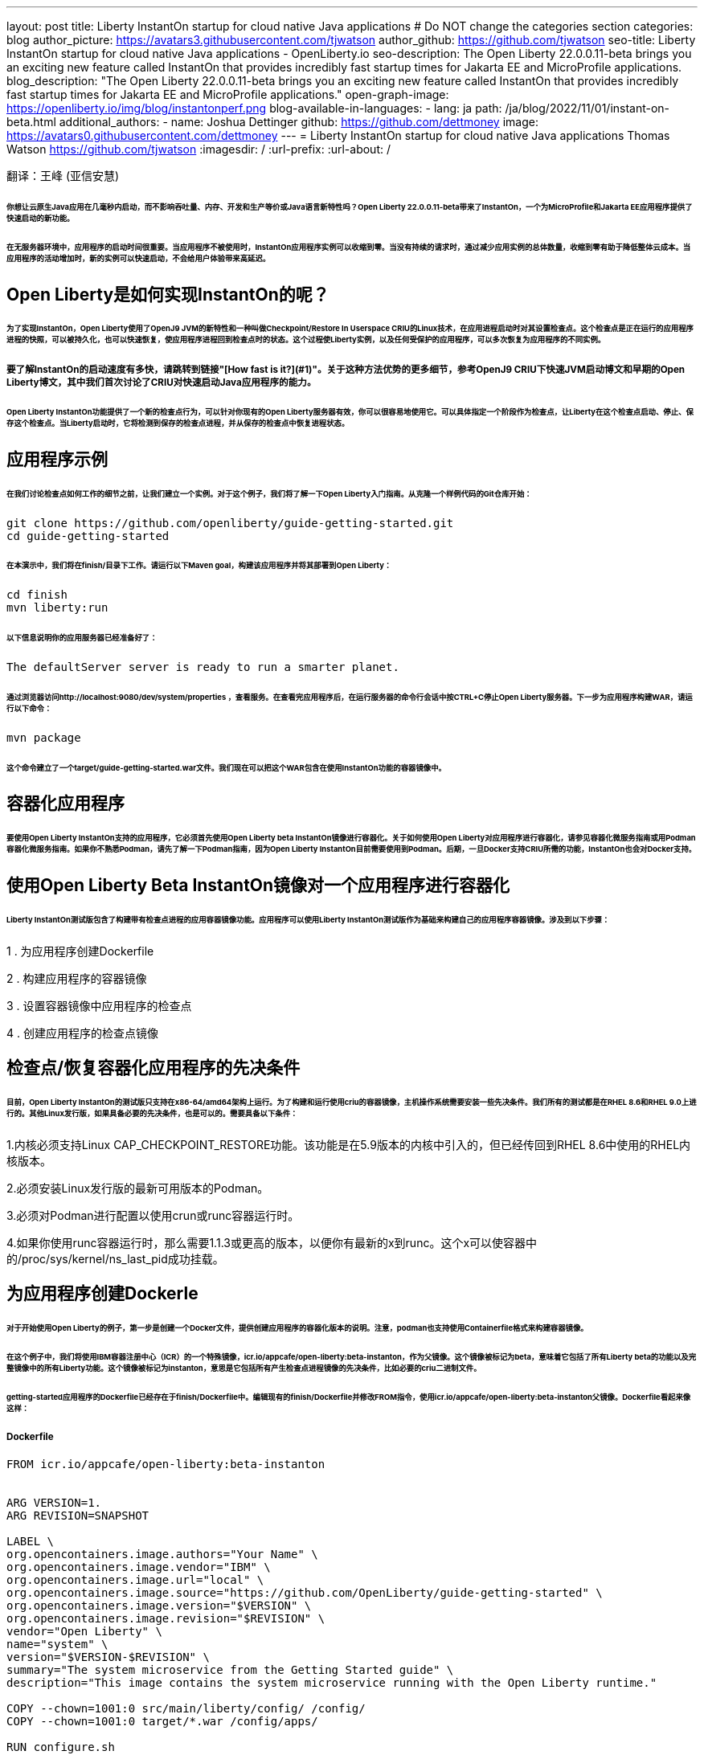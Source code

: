 ---
layout: post
title: Liberty InstantOn startup for cloud native Java applications
# Do NOT change the categories section
categories: blog
author_picture: https://avatars3.githubusercontent.com/tjwatson
author_github: https://github.com/tjwatson
seo-title: Liberty InstantOn startup for cloud native Java applications - OpenLiberty.io
seo-description: The Open Liberty 22.0.0.11-beta brings you an exciting new feature called InstantOn that provides incredibly fast startup times for Jakarta EE and MicroProfile applications.
blog_description: "The Open Liberty 22.0.0.11-beta brings you an exciting new feature called InstantOn that provides incredibly fast startup times for Jakarta EE and MicroProfile applications."
open-graph-image: https://openliberty.io/img/blog/instantonperf.png
blog-available-in-languages:
- lang: ja
  path: /ja/blog/2022/11/01/instant-on-beta.html
additional_authors: 
- name: Joshua Dettinger
  github: https://github.com/dettmoney
  image: https://avatars0.githubusercontent.com/dettmoney
---
= Liberty InstantOn startup for cloud native Java applications
Thomas Watson <https://github.com/tjwatson>
:imagesdir: /
:url-prefix:
:url-about: /

翻译：王峰 (亚信安慧)

###### 你想让云原生Java应用在几毫秒内启动，而不影响吞吐量、内存、开发和生产等价或Java语言新特性吗？Open Liberty 22.0.0.11-beta带来了InstantOn，一个为MicroProfile和Jakarta EE应用程序提供了快速启动的新功能。

###### 在无服务器环境中，应用程序的启动时间很重要。当应用程序不被使用时，InstantOn应用程序实例可以收缩到零。当没有持续的请求时，通过减少应用实例的总体数量，收缩到零有助于降低整体云成本。当应用程序的活动增加时，新的实例可以快速启动，不会给用户体验带来高延迟。

## Open Liberty是如何实现InstantOn的呢？

###### 为了实现InstantOn，Open Liberty使用了OpenJ9 JVM的新特性和一种叫做Checkpoint/Restore In Userspace CRIU的Linux技术，在应用进程启动时对其设置检查点。这个检查点是正在运行的应用程序进程的快照，可以被持久化，也可以快速恢复，使应用程序进程回到检查点时的状态。这个过程使Liberty实例，以及任何受保护的应用程序，可以多次恢复为应用程序的不同实例。

##### 要了解InstantOn的启动速度有多快，请跳转到链接"[How fast is it?](#1)"。关于这种方法优势的更多细节，参考OpenJ9 CRIU下快速JVM启动博文和早期的Open Liberty博文，其中我们首次讨论了CRIU对快速启动Java应用程序的能力。


###### Open Liberty InstantOn功能提供了一个新的检查点行为，可以针对你现有的Open Liberty服务器有效，你可以很容易地使用它。可以具体指定一个阶段作为检查点，让Liberty在这个检查点启动、停止、保存这个检查点。当Liberty启动时，它将检测到保存的检查点进程，并从保存的检查点中恢复进程状态。

## 应用程序示例

###### 在我们讨论检查点如何工作的细节之前，让我们建立一个实例。对于这个例子，我们将了解一下Open Liberty入门指南。从克隆一个样例代码的Git仓库开始：

```
git clone https://github.com/openliberty/guide-getting-started.git
cd guide-getting-started
```

###### 在本演示中，我们将在finish/目录下工作。请运行以下Maven goal，构建该应用程序并将其部署到Open Liberty：

```
cd finish
mvn liberty:run
```

###### 以下信息说明你的应用服务器已经准备好了：

```
The defaultServer server is ready to run a smarter planet.
```

###### 通过浏览器访问http://localhost:9080/dev/system/properties ，查看服务。在查看完应用程序后，在运行服务器的命令行会话中按CTRL+C停止Open Liberty服务器。下一步为应用程序构建WAR，请运行以下命令：

```
mvn package
```

###### 这个命令建立了一个target/guide-getting-started.war文件。我们现在可以把这个WAR包含在使用InstantOn功能的容器镜像中。

## 容器化应用程序

###### 要使用Open Liberty InstantOn支持的应用程序，它必须首先使用Open Liberty beta InstantOn镜像进行容器化。关于如何使用Open Liberty对应用程序进行容器化，请参见容器化微服务指南或用Podman容器化微服务指南。如果你不熟悉Podman，请先了解一下Podman指南，因为Open Liberty InstantOn目前需要使用到Podman。后期，一旦Docker支持CRIU所需的功能，InstantOn也会对Docker支持。

## 使用Open Liberty Beta InstantOn镜像对一个应用程序进行容器化

###### Liberty InstantOn测试版包含了构建带有检查点进程的应用容器镜像功能。应用程序可以使用Liberty InstantOn测试版作为基础来构建自己的应用程序容器镜像。涉及到以下步骤：



1 . 为应用程序创建Dockerfile

2 . 构建应用程序的容器镜像

3 . 设置容器镜像中应用程序的检查点

4 . 创建应用程序的检查点镜像

## 检查点/恢复容器化应用程序的先决条件

###### 目前，Open Liberty InstantOn的测试版只支持在x86-64/amd64架构上运行。为了构建和运行使用criu的容器镜像，主机操作系统需要安装一些先决条件。我们所有的测试都是在RHEL 8.6和RHEL 9.0上进行的。其他Linux发行版，如果具备必要的先决条件，也是可以的。需要具备以下条件：

1.内核必须支持Linux CAP_CHECKPOINT_RESTORE功能。该功能是在5.9版本的内核中引入的，但已经传回到RHEL 8.6中使用的RHEL内核版本。

2.必须安装Linux发行版的最新可用版本的Podman。

3.必须对Podman进行配置以使用crun或runc容器运行时。

4.如果你使用runc容器运行时，那么需要1.1.3或更高的版本，以便你有最新的x到runc。这个x可以使容器中的/proc/sys/kernel/ns_last_pid成功挂载。

## 为应用程序创建Dockerle

###### 对于开始使用Open Liberty的例子，第一步是创建一个Docker文件，提供创建应用程序的容器化版本的说明。注意，podman也支持使用Containerfile格式来构建容器镜像。

###### 在这个例子中，我们将使用IBM容器注册中心（ICR）的一个特殊镜像，icr.io/appcafe/open-liberty:beta-instanton，作为父镜像。这个镜像被标记为beta，意味着它包括了所有Liberty beta的功能以及完整镜像中的所有Liberty功能。这个镜像被标记为instanton，意思是它包括所有产生检查点进程镜像的先决条件，比如必要的criu二进制文件。

###### getting-started应用程序的Dockerfile已经存在于finish/Dockerfile中。编辑现有的finish/Dockerfile并修改FROM指令，使用icr.io/appcafe/open-liberty:beta-instanton父镜像。Dockerfile看起来像这样：

##### Dockerfile

```
FROM icr.io/appcafe/open-liberty:beta-instanton


ARG VERSION=1.
ARG REVISION=SNAPSHOT

LABEL \
org.opencontainers.image.authors="Your Name" \
org.opencontainers.image.vendor="IBM" \
org.opencontainers.image.url="local" \
org.opencontainers.image.source="https://github.com/OpenLiberty/guide-getting-started" \
org.opencontainers.image.version="$VERSION" \
org.opencontainers.image.revision="$REVISION" \
vendor="Open Liberty" \
name="system" \
version="$VERSION-$REVISION" \
summary="The system microservice from the Getting Started guide" \
description="This image contains the system microservice running with the Open Liberty runtime."

COPY --chown=1001:0 src/main/liberty/config/ /config/
COPY --chown=1001:0 target/*.war /config/apps/

RUN configure.sh
```

## 构建应用容器镜像

###### 为了使 criu 能够对进程进行检查点和恢复，criu 二进制文件必须被授予额外的 Linux 能力。特别是对于Open Liberty，它需要被授予cap_checkpoint_restore、cap_net_admin和cap_sys_ptrace。Open Liberty InstantOn 测试版镜像包括 criu 二进制文件，以及criu 二进制文件所需要的功能。为了使criu二进制文件在运行时被赋予访问权限，运行criu的容器在启动时也必须被授予必要的权限。你可以通过以下两种方式之一授予容器这些权限：

###### . 使用-privileged选项使用特权容器

###### . 使用--cap-add选项分配特定的权限

###### 当你使用Docker时，守护程序通常有根权限。这个权限允许它在启动容器时授予任何要求的能力。在Podman中，没有守护程序，所以启动容器的用户必须有必要的Linux权限。当你以root身份运行或使用sudo来运行podman命令时，就有这个权限。在这个例子中，我们以根用户的身份运行podman命令。

###### 有了这样的认识，我们现在可以通过使用podman build命令来构建容器镜像。在finish/目录下，运行以下命令来构建应用程序的容器镜像：

###### 构建应用程序容器镜像

```
podman build -t getting-started.
```

###### 这个命令创建了得到启动的容器镜像。然而，这个容器镜像并不包含任何可用于InstantOn启动的检查点镜像文件。你可以用下面的命令来运行这个应用容器镜像。

###### 运行应用程序容器

```
podman run --name getting-started --rm -p 9080:9080 getting-started
```

###### 注意Liberty显示了应用启动所需的时间，并在http://localhost:9080/dev/system/properties 上可以查看到容器中运行的服务。在检查完应用程序后，在运行podman run的命令行会话中按CTRL+C停止运行中的容器。

## 对容器中的应用程序进行检查点

###### 在启动过程中，Open Liberty有三个阶段可以产生检查点：

###### .功能 : 这是最早可以发生检查点的阶段。检查点发生在所有配置的Open Liberty功能启动之后，但在对已安装的应用程序进行任何处理之前。

###### .部署：检查点发生在对配置的应用程序元数据处理之后。如果应用程序有任何组件作为应用程序启动的一部分被运行，检查点将在执行应用程序任何代码之前进行。

###### .应用 - 这是检查点可以发生的最后一个阶段，在这个阶段做检查点，可以在恢复应用实例时提供最快的启动时间。检查点发生在所有被指导的应用程序状态为启动之后。这个阶段发生在打开任何用于监听应用程序传入请求的端口之前。

###### 应用程序阶段通常为应用程序提供最快的启动时间，但如果有一些应用程序在进程检查点恢复之前运行，就会导致不可知的错误。另外如果检查点的应用程序持有不应该被同步到多个应用程序实例的状态或数据，例如，在检查点之前连接到外部资源（如数据库）会导致检查点恢复到多实例进程时失败，原因是这会多次恢复相同的连接，造成资源冲突。所以，编码时尽量避免在应用程序初始化时执行诸如打开数据库连接的操作。

###### 在应用容器镜像构建完成后，它可以被用来在之前描述的检查点阶段（功能、部署、应用）之一对应用进程进行检查点。你可以通过使用podman run的--env选项为你的检查点指定一个阶段，将WLP_CHECKPOINT的值设置为可用的检查点。在下面例子中，通过运行podman命令，制作一个应用阶段镜像。

###### 在容器中确定一个检查点

```
podman run \
--name getting-started-checkpoint-container \
--privileged \
--env WLP_CHECKPOINT=applications \
getting-started
```

###### 1.在容器中确定criu检查点时，需要使用--privileged选项。

###### 2.WLP_CHECKPOINT环境变量用于指定检查点阶段。对于需要启动快的场景，应用检查点阶段将是最好的选择。

###### 这将启动在Open Liberty上运行应用程序的容器。在Open Liberty启动后，它会在WLP_CHECKPOINT环境变量指定的阶段执行检查点。在容器的进程数据被持久化之后，容器将停止，将产生一个包含检查点进程数据的容器文件。输出将看起来像这样：


###### 确定检查点输出

```
Performing checkpoint --at=applications


Launching defaultServer (Open Liberty 22.0.0.11-beta/wlp-1.0.69.cl221020220912-1100) on Eclipse OpenJ9 VM, version 17.0.5-
ea+2 (en_US)
CWWKE0953W: This version of Open Liberty is an unsupported early release version.
[AUDIT ] CWWKE0001I: The server defaultServer has been launched.
[AUDIT ] CWWKG0093A: Processing configuration drop-ins resource:
/opt/ol/wlp/usr/servers/defaultServer/configDropins/defaults/checkpoint.xml
[AUDIT ] CWWKG0093A: Processing configuration drop-ins resource:
/opt/ol/wlp/usr/servers/defaultServer/configDropins/defaults/keystore.xml
[AUDIT ] CWWKG0093A: Processing configuration drop-ins resource:
/opt/ol/wlp/usr/servers/defaultServer/configDropins/defaults/open-default-port.xml
[AUDIT ] CWWKZ0058I: Monitoring dropins for applications.
[AUDIT ] CWWKT0016I: Web application available (default_host): http://f5edff273d9c:9080/ibm/api/
[AUDIT ] CWWKT0016I: Web application available (default_host): http://f5edff273d9c:9080/metrics/
[AUDIT ] CWWKT0016I: Web application available (default_host): http://f5edff273d9c:9080/health/
[AUDIT ] CWWKT0016I: Web application available (default_host): http://f5edff273d9c:9080/dev/
[AUDIT ] CWWKZ0001I: Application guide-getting-started started in 0.986 seconds.
[AUDIT ] CWWKC0451I: A server checkpoint was requested. When the checkpoint completes, the server stops.
```

###### 这个过程目前不能作为podman构建步骤的一部分，因为Podman（和Docker）没有提供一种方法来授予构建容器镜像必要的Linux权限，以便criu确定进程检查点。

## 创建应用程序检查点镜像

###### 到目前为止，我们已经为getting-started应用程序创建了检查点进程数据，并将其存储在一个名为getting-started-checkpoint-tainer的停止的容器中。最后一步是创建一个包含检查点进程数据的新容器镜像。当这个容器镜像被启动时，它将从检查点被创建的地方开始恢复应用进程，从而形成一个InstantOn应用。你可以通过运行下面的podman commit操作来创建新的镜像：

###### 将检查点提交给一个图像

```
podman commit getting-started-checkpoint-container getting-started-instanton
```

###### 现在我们有两个应用镜像，分别命名为getting-started和getting-started-instanton。用getting-started-instanton容器镜像启动容器，会显示出比原来的getting-started镜像快得多的启动时间。

## 运行instanton应用程序图像

###### 通常情况下，一个应用容器可以通过如下命令从一个应用容器镜像中启动：

```
podman run --rm -p 9080:9080 getting-started-instanton
```

###### 然而，这个命令会失败，因为criu需要一些高级权限，以便能够恢复容器中的进程。当Liberty不能恢复检查点进程时，它将通过启动没有检查点镜像来恢复，并记录以下信息：

```
CWWKE0957I: Restoring the checkpoint server process failed. Check the /logs/checkpoint/restore.log log to determine why
the checkpoint process was not restored. Launching the server without using the checkpoint image.
```

## 使用-特权选项运行

###### 为了授予所有可用的所需权限，你可以选择用以下命令来启动一个有特权的容器。

```
podman run --rm --privileged -p 9080:9080 getting-started-instanton
```

###### 如果成功，你将看到如下输出：

```
[AUDIT ] CWWKZ0001I: Application guide-getting-started started in 0.059 seconds.
[AUDIT ] CWWKC0452I: The Liberty server process resumed operation from a checkpoint in 0.088 seconds.
[AUDIT ] CWWKF0012I: The server installed the following features: [cdi-3.0, checkpoint-1.0, concurrent-2.0,
distributedMap-1.0, jndi-1.0, json-1.0, jsonb-2.0, jsonp-2.0, monitor-1.0, mpConfig-3.0, mpHealth-4.0, mpMetrics-4.0,
restfulWS-3.0, restfulWSClient-3.0, servlet-5.0, ssl-1.0, transportSecurity-1.0].
[AUDIT ] CWWKF0011I: The defaultServer server is ready to run a smarter planet. The defaultServer server started in
0.098 seconds.
```

## 使用无特权的容器运行

###### 不建议使用Root权限来运行容器。最好的做法是设置只有运行容器所需的权限。可以使用下面的命令来授予容器必要的权限，而不需要运行一个完全-特权的容器：

##### podman run with unconned --security-opt options

###### 在运行podman时，不考虑-security-opt选项

```
podman run \
--rm \
--cap-add=CHECKPOINT_RESTORE \
--cap-add=NET_ADMIN \
--cap-add=SYS_PTRACE \
--security-opt seccomp=unconfined \
--security-opt systempaths=unconfined \
--security-opt apparmor=unconfined \
-p 9080:9080 \
getting-started-instanton
```

###### --cap-add 选项授予容器 criu 所需的三种 Linux 权限。--security-opt 选项授予 criu 访问所需的系统调用和访问主机上的 /proc/sys/kernel/ns_last_pid权限 。


## 用一个没有特权及安全性受限的容器运行

###### 可以通过减少-security-opt选项来进一步简化检查点的制作过程。默认情况下，podman并没有授予criu所需要权限去做系统调用（默认值在/usr/share/containers/seccomp.json文件中）。首先，你需要一个可以设置criu做系统调用需要的权限配置文件，授予criu所需要的所有系统和容器调用的权限。其次，主机需要挂载/proc/sys/kernel/ns_last_pid。可以用下面的命令来完成这两个步骤：

##### podman run with limited --security-opt

```
podman run \
--rm \
--cap-add=CHECKPOINT_RESTORE \
--cap-add=NET_ADMIN \
--cap-add=SYS_PTRACE \
--security-opt seccomp=criuRequiredSysCalls.json \
-v /proc/sys/kernel/ns_last_pid:/proc/sys/kernel/ns_last_pid \
-p 9080:9080 \
getting-started-instanton
```

###### --security-opt seccomp=option 选项指的是一个名为 criuRequiredSysCalls.json 的文件。这个文件是criu所需的系统调用权限。-v选项在主机上挂载/proc/sys/kernel/ns_last_pid，供容器访问。

###### 根据你的Linux发行版，Podman可能默认使用runc或crun。要检查你的Podman安装的容器，请运行命令podman info，查看ociRuntime部分。如果使用的是runc，请确保你使用的是1.1.3或更高版本。为了有效，你必须有一个1.1.3或更高版本的runc。

###### 根据你的RHEL 8.6或RHEL 9.0安装的最新情况，你可能会发现指定criuRequiredSysCalls.json的-security-opt是不必要的。在写这篇文章的时候，最新版本的RHEL 8.6和RHEL 9.0包括一个Podman，默认授予所需的系统调用给它启动的容器。这个默认值使得指定 --security-opt seccomp=criuRequiredSysCalls.json 不在需要了。

### criuRequiredSysCalls.json

```
{
        "defaultAction": "SCMP_ACT_ERRNO",
        "defaultErrnoRet": 1,
        "archMap": [
                {
                        "architecture": "SCMP_ARCH_X86_64",
                        "subArchitectures": [
                                "SCMP_ARCH_X86",
                                "SCMP_ARCH_X32"
                        ]
                },
                {
                        "architecture": "SCMP_ARCH_AARCH64",
                        "subArchitectures": [
                                "SCMP_ARCH_ARM"
                        ]
                },
                {
                        "architecture": "SCMP_ARCH_MIPS64",
                        "subArchitectures": [
                                "SCMP_ARCH_MIPS",
                                "SCMP_ARCH_MIPS64N32"
                        ]
                },
                {
                        "architecture": "SCMP_ARCH_MIPS64N32",
                        "subArchitectures": [
                                "SCMP_ARCH_MIPS",
                                "SCMP_ARCH_MIPS64"
                        ]
                },
                {
                        "architecture": "SCMP_ARCH_MIPSEL64",
                        "subArchitectures": [
                                "SCMP_ARCH_MIPSEL",
                                "SCMP_ARCH_MIPSEL64N32"
                        ]
                },
                {
                        "architecture": "SCMP_ARCH_MIPSEL64N32",
                        "subArchitectures": [
                                "SCMP_ARCH_MIPSEL",
                                "SCMP_ARCH_MIPSEL64"
                        ]
                },
                {
                        "architecture": "SCMP_ARCH_S390X",
                        "subArchitectures": [
                                "SCMP_ARCH_S390"
                        ]
                },
                {
                        "architecture": "SCMP_ARCH_RISCV64",
                        "subArchitectures": null
                }
        ],
        "syscalls": [
                {
                        "names": [
                                "accept",
                                "accept4",
                                "access",
                                "adjtimex",
                                "alarm",
                                "bind",
                                "brk",
                                "capget",
                                "capset",
                                "chdir",
                                "chmod",
                                "chown",
                                "chown32",
                                "clock_adjtime",
                                "clock_adjtime64",
                                "clock_getres",
                                "clock_getres_time64",
                                "clock_gettime",
                                "clock_gettime64",
                                "clock_nanosleep",
                                "clock_nanosleep_time64",
                                "close",
                                "close_range",
                                "connect",
                                "copy_file_range",
                                "creat",
                                "dup",
                                "dup2",
                                "dup3",
                                "epoll_create",
                                "epoll_create1",
                                "epoll_ctl",
                                "epoll_ctl_old",
                                "epoll_pwait",
                                "epoll_pwait2",
                                "epoll_wait",
                                "epoll_wait_old",
                                "eventfd",
                                "eventfd2",
                                "execve",
                                "execveat",
                                "exit",
                                "exit_group",
                                "faccessat",
                                "faccessat2",
                                "fadvise64",
                                "fadvise64_64",
                                "fallocate",
                                "fanotify_mark",
                                "fchdir",
                                "fchmod",
                                "fchmodat",
                                "fchown",
                                "fchown32",
                                "fchownat",
                                "fcntl",
                                "fcntl64",
                                "fdatasync",
                                "fgetxattr",
                                "flistxattr",
                                "flock",
                                "fork",
                                "fremovexattr",
                                "fsetxattr",
                                "fstat",
                                "fstat64",
                                "fstatat64",
                                "fstatfs",
                                "fstatfs64",
                                "fsync",
                                "ftruncate",
                                "ftruncate64",
                                "futex",
                                "futex_time64",
                                "futex_waitv",
                                "futimesat",
                                "getcpu",
                                "getcwd",
                                "getdents",
                                "getdents64",
                                "getegid",
                                "getegid32",
                                "geteuid",
                                "geteuid32",
                                "getgid",
                                "getgid32",
                                "getgroups",
                                "getgroups32",
                                "getitimer",
                                "getpeername",
                                "getpgid",
                                "getpgrp",
                                "getpid",
                                "getppid",
                                "getpriority",
                                "getrandom",
                                "getresgid",
                                "getresgid32",
                                "getresuid",
                                "getresuid32",
                                "getrlimit",
                                "get_robust_list",
                                "getrusage",
                                "getsid",
                                "getsockname",
                                "getsockopt",
                                "get_thread_area",
                                "gettid",
                                "gettimeofday",
                                "getuid",
                                "getuid32",
                                "getxattr",
                                "inotify_add_watch",
                                "inotify_init",
                                "inotify_init1",
                                "inotify_rm_watch",
                                "io_cancel",
                                "ioctl",
                                "io_destroy",
                                "io_getevents",
                                "io_pgetevents",
                                "io_pgetevents_time64",
                                "ioprio_get",
                                "ioprio_set",
                                "io_setup",
                                "io_submit",
                                "io_uring_enter",
                                "io_uring_register",
                                "io_uring_setup",
                                "ipc",
                                "kill",
                                "landlock_add_rule",
                                "landlock_create_ruleset",
                                "landlock_restrict_self",
                                "lchown",
                                "lchown32",
                                "lgetxattr",
                                "link",
                                "linkat",
                                "listen",
                                "listxattr",
                                "llistxattr",
                                "_llseek",
                                "lremovexattr",
                                "lseek",
                                "lsetxattr",
                                "lstat",
                                "lstat64",
                                "madvise",
                                "membarrier",
                                "memfd_create",
                                "memfd_secret",
                                "mincore",
                                "mkdir",
                                "mkdirat",
                                "mknod",
                                "mknodat",
                                "mlock",
                                "mlock2",
                                "mlockall",
                                "mmap",
                                "mmap2",
                                "mprotect",
                                "mq_getsetattr",
                                "mq_notify",
                                "mq_open",
                                "mq_timedreceive",
                                "mq_timedreceive_time64",
                                "mq_timedsend",
                                "mq_timedsend_time64",
                                "mq_unlink",
                                "mremap",
                                "msgctl",
                                "msgget",
                                "msgrcv",
                                "msgsnd",
                                "msync",
                                "munlock",
                                "munlockall",
                                "munmap",
                                "nanosleep",
                                "newfstatat",
                                "_newselect",
                                "open",
                                "openat",
                                "openat2",
                                "pause",
                                "pidfd_open",
                                "pidfd_send_signal",
                                "pipe",
                                "pipe2",
                                "poll",
                                "ppoll",
                                "ppoll_time64",
                                "prctl",
                                "pread64",
                                "preadv",
                                "preadv2",
                                "prlimit64",
                                "process_mrelease",
                                "pselect6",
                                "pselect6_time64",
                                "pwrite64",
                                "pwritev",
                                "pwritev2",
                                "read",
                                "readahead",
                                "readlink",
                                "readlinkat",
                                "readv",
                                "recv",
                                "recvfrom",
                                "recvmmsg",
                                "recvmmsg_time64",
                                "recvmsg",
                                "remap_file_pages",
                                "removexattr",
                                "rename",
                                "renameat",
                                "renameat2",
                                "restart_syscall",
                                "rmdir",
                                "rseq",
                                "rt_sigaction",
                                "rt_sigpending",
                                "rt_sigprocmask",
                                "rt_sigqueueinfo",
                                "rt_sigreturn",
                                "rt_sigsuspend",
                                "rt_sigtimedwait",
                                "rt_sigtimedwait_time64",
                                "rt_tgsigqueueinfo",
                                "sched_getaffinity",
                                "sched_getattr",
                                "sched_getparam",
                                "sched_get_priority_max",
                                "sched_get_priority_min",
                                "sched_getscheduler",
                                "sched_rr_get_interval",
                                "sched_rr_get_interval_time64",
                                "sched_setaffinity",
                                "sched_setattr",
                                "sched_setparam",
                                "sched_setscheduler",
                                "sched_yield",
                                "seccomp",
                                "select",
                                "semctl",
                                "semget",
                                "semop",
                                "semtimedop",
                                "semtimedop_time64",
                                "send",
                                "sendfile",
                                "sendfile64",
                                "sendmmsg",
                                "sendmsg",
                                "sendto",
                                "setfsgid",
                                "setfsgid32",
                                "setfsuid",
                                "setfsuid32",
                                "setgid",
                                "setgid32",
                                "setgroups",
                                "setgroups32",
                                "setitimer",
                                "setpgid",
                                "setpriority",
                                "setregid",
                                "setregid32",
                                "setresgid",
                                "setresgid32",
                                "setresuid",
                                "setresuid32",
                                "setreuid",
                                "setreuid32",
                                "setrlimit",
                                "set_robust_list",
                                "setsid",
                                "setsockopt",
                                "set_thread_area",
                                "set_tid_address",
                                "setuid",
                                "setuid32",
                                "setxattr",
                                "shmat",
                                "shmctl",
                                "shmdt",
                                "shmget",
                                "shutdown",
                                "sigaltstack",
                                "signalfd",
                                "signalfd4",
                                "sigprocmask",
                                "sigreturn",
                                "socket",
                                "socketcall",
                                "socketpair",
                                "splice",
                                "stat",
                                "stat64",
                                "statfs",
                                "statfs64",
                                "statx",
                                "symlink",
                                "symlinkat",
                                "sync",
                                "sync_file_range",
                                "syncfs",
                                "sysinfo",
                                "tee",
                                "tgkill",
                                "time",
                                "timer_create",
                                "timer_delete",
                                "timer_getoverrun",
                                "timer_gettime",
                                "timer_gettime64",
                                "timer_settime",
                                "timer_settime64",
                                "timerfd_create",
                                "timerfd_gettime",
                                "timerfd_gettime64",
                                "timerfd_settime",
                                "timerfd_settime64",
                                "times",
                                "tkill",
                                "truncate",
                                "truncate64",
                                "ugetrlimit",
                                "umask",
                                "uname",
                                "unlink",
                                "unlinkat",
                                "utime",
                                "utimensat",
                                "utimensat_time64",
                                "utimes",
                                "vfork",
                                "vmsplice",
                                "wait4",
                                "waitid",
                                "waitpid",
                                "write",
                                "writev",
                                "arch_prctl",
                                "chroot",
                                "clone",
                                "clone3",
                                "fallocate",
                                "fanotify_init",
                                "fsconfig",
                                "fsmount",
                                "fsopen",
                                "guarded_storage",
                                "kcmp",
                                "lseek",
                                "mmap",
                                "mount",
                                "open",
                                "open_by_handle_at",
                                "openat",
                                "pivot_root",
                                "preadv",
                                "process_vm_readv",
                                "ptrace",
                                "readdir",
                                "s390_runtime_instr",
                                "setns",
                                "sigaction",
                                "signal",
                                "syscall",
                                "umount",
                                "umount2",
                                "unshare",
                                "userfaultfd",
                                "wait"
                        ],
                        "action": "SCMP_ACT_ALLOW"
                },
                {
                        "names": [
                                "process_vm_readv",
                                "process_vm_writev",
                                "ptrace"
                        ],
                        "action": "SCMP_ACT_ALLOW",
                        "includes": {
                                "minKernel": "4.8"
                        }
                },
                {
                        "names": [
                                "personality"
                        ],
                        "action": "SCMP_ACT_ALLOW",
                        "args": [
                                {
                                        "index": 0,
                                        "value": 0,
                                        "op": "SCMP_CMP_EQ"
                                }
                        ]
                },
                {
                        "names": [
                                "personality"
                        ],
                        "action": "SCMP_ACT_ALLOW",
                        "args": [
                                {
                                        "index": 0,
                                        "value": 8,
                                        "op": "SCMP_CMP_EQ"
                                }
                        ]
                },
                {
                        "names": [
                                "personality"
                        ],
                        "action": "SCMP_ACT_ALLOW",
                        "args": [
                                {
                                        "index": 0,
                                        "value": 131072,
                                        "op": "SCMP_CMP_EQ"
                                }
                        ]
                },
                {
                        "names": [
                                "personality"
                        ],
                        "action": "SCMP_ACT_ALLOW",
                        "args": [
                                {
                                        "index": 0,
                                        "value": 131080,
                                        "op": "SCMP_CMP_EQ"
                                }
                        ]
                },
                {
                        "names": [
                                "personality"
                        ],
                        "action": "SCMP_ACT_ALLOW",
                        "args": [
                                {
                                        "index": 0,
                                        "value": 4294967295,
                                        "op": "SCMP_CMP_EQ"
                                }
                        ]
                },
                {
                        "names": [
                                "sync_file_range2",
                                "swapcontext"
                        ],
                        "action": "SCMP_ACT_ALLOW",
                        "includes": {
                                "arches": [
                                        "ppc64le"
                                ]
                        }
                },
                {
                        "names": [
                                "arm_fadvise64_64",
                                "arm_sync_file_range",
                                "sync_file_range2",
                                "breakpoint",
                                "cacheflush",
                                "set_tls"
                        ],
                        "action": "SCMP_ACT_ALLOW",
                        "includes": {
                                "arches": [
                                        "arm",
                                        "arm64"
                                ]
                        }
                },
                {
                        "names": [
                                "arch_prctl"
                        ],
                        "action": "SCMP_ACT_ALLOW",
                        "includes": {
                                "arches": [
                                        "amd64",
                                        "x32"
                                ]
                        }
                },
                {
                        "names": [
                                "modify_ldt"
                        ],
                        "action": "SCMP_ACT_ALLOW",
                        "includes": {
                                "arches": [
                                        "amd64",
                                        "x32",
                                        "x86"
                                ]
                        }
                },
                {
                        "names": [
                                "s390_pci_mmio_read",
                                "s390_pci_mmio_write",
                                "s390_runtime_instr"
                        ],
                        "action": "SCMP_ACT_ALLOW",
                        "includes": {
                                "arches": [
                                        "s390",
                                        "s390x"
                                ]
                        }
                },
                {
                        "names": [
                                "riscv_flush_icache"
                        ],
                        "action": "SCMP_ACT_ALLOW",
                        "includes": {
                                "arches": [
                                        "riscv64"
                                ]
                        }
                },
                {
                        "names": [
                                "open_by_handle_at"
                        ],
                        "action": "SCMP_ACT_ALLOW",
                        "includes": {
                                "caps": [
                                        "CAP_DAC_READ_SEARCH"
                                ]
                        }
                },
                {
                        "names": [
                                "bpf",
                                "clone",
                                "clone3",
                                "fanotify_init",
                                "fsconfig",
                                "fsmount",
                                "fsopen",
                                "fspick",
                                "lookup_dcookie",
                                "mount",
                                "mount_setattr",
                                "move_mount",
                                "name_to_handle_at",
                                "open_tree",
                                "perf_event_open",
                                "quotactl",
                                "quotactl_fd",
                                "setdomainname",
                                "sethostname",
                                "setns",
                                "syslog",
                                "umount",
                                "umount2",
                                "unshare"
                        ],
                        "action": "SCMP_ACT_ALLOW",
                        "includes": {
                                "caps": [
                                        "CAP_SYS_ADMIN"
                                ]
                        }
                },
                {
                        "names": [
                                "clone"
                        ],
                        "action": "SCMP_ACT_ALLOW",
                        "args": [
                                {
                                        "index": 0,
                                        "value": 2114060288,
                                        "op": "SCMP_CMP_MASKED_EQ"
                                }
                        ],
                        "excludes": {
                                "caps": [
                                        "CAP_SYS_ADMIN"
                                ],
                                "arches": [
                                        "s390",
                                        "s390x"
                                ]
                        }
                },
                {
                        "names": [
                                "clone"
                        ],
                        "action": "SCMP_ACT_ALLOW",
                        "args": [
                                {
                                        "index": 1,
                                        "value": 2114060288,
                                        "op": "SCMP_CMP_MASKED_EQ"
                                }
                        ],
                        "comment": "s390 parameter ordering for clone is different",
                        "includes": {
                                "arches": [
                                        "s390",
                                        "s390x"
                                ]
                        },
                        "excludes": {
                                "caps": [
                                        "CAP_SYS_ADMIN"
                                ]
                        }
                },
                {
                        "names": [
                                "clone3"
                        ],
                        "action": "SCMP_ACT_ERRNO",
                        "errnoRet": 38,
                        "excludes": {
                                "caps": [
                                        "CAP_SYS_ADMIN"
                                ]
                        }
                },
                {
                        "names": [
                                "reboot"
                        ],
                        "action": "SCMP_ACT_ALLOW",
                        "includes": {
                                "caps": [
                                        "CAP_SYS_BOOT"
                                ]
                        }
                },
                {
                        "names": [
                                "chroot"
                        ],
                        "action": "SCMP_ACT_ALLOW",
                        "includes": {
                                "caps": [
                                        "CAP_SYS_CHROOT"
                                ]
                        }
                },
                {
                        "names": [
                                "delete_module",
                                "init_module",
                                "finit_module"
                        ],
                        "action": "SCMP_ACT_ALLOW",
                        "includes": {
                                "caps": [
                                        "CAP_SYS_MODULE"
                                ]
                        }
                },
                {
                        "names": [
                                "acct"
                        ],
                        "action": "SCMP_ACT_ALLOW",
                        "includes": {
                                "caps": [
                                        "CAP_SYS_PACCT"
                                ]
                        }
                },
                {
                        "names": [
                                "kcmp",
                                "pidfd_getfd",
                                "process_madvise",
                                "process_vm_readv",
                                "process_vm_writev",
                                "ptrace"
                        ],
                        "action": "SCMP_ACT_ALLOW",
                        "includes": {
                                "caps": [
                                        "CAP_SYS_PTRACE"
                                ]
                        }
                },
                {
                        "names": [
                                "iopl",
                                "ioperm"
                        ],
                        "action": "SCMP_ACT_ALLOW",
                        "includes": {
                                "caps": [
                                        "CAP_SYS_RAWIO"
                                ]
                        }
                },
                {
                        "names": [
                                "settimeofday",
                                "stime",
                                "clock_settime"
                        ],
                        "action": "SCMP_ACT_ALLOW",
                        "includes": {
                                "caps": [
                                        "CAP_SYS_TIME"
                                ]
                        }
                },
                {
                        "names": [
                                "vhangup"
                        ],
                        "action": "SCMP_ACT_ALLOW",
                        "includes": {
                                "caps": [
                                        "CAP_SYS_TTY_CONFIG"
                                ]
                        }
                },
                {
                        "names": [
                                "get_mempolicy",
                                "mbind",
                                "set_mempolicy"
                        ],
                        "action": "SCMP_ACT_ALLOW",
                        "includes": {
                                "caps": [
                                        "CAP_SYS_NICE"
                                ]
                        }
                },
                {
                        "names": [
                                "syslog"
                        ],
                        "action": "SCMP_ACT_ALLOW",
                        "includes": {
                                "caps": [
                                        "CAP_SYSLOG"
                                ]
                        }
                }
        ]
}
```

## <span id ='1'>How fast is it?</span>

## <span id ='how'>它</span>有多快？

##### We tested multiple applications to show how startup time is reduced with InstantOn.

###### 我们测试了多个应用程序，以显示使用InstantOn如何减少启动时间。

###### 1.Pingperf是一个非常简单的ping类型的应用程序，涉及一个单一的REST接口。

###### 2.Rest crud就比较复杂了，它涉及JPA和一个远程数据库。

###### 3.AcmeAir Microservice Main使用了MicroProfile的功能。

```
Docs Blog Support
```

###### 这些实验是在一个24核的系统上运行的。我使用taskset -c为运行在容器中的Liberty进程分配了4个CPU。InstantOn时间是使用应用程序的检查点阶段消耗的时间。Baseline Startup是从启动Liberty服务器到服务器准备接受请求的时间，不包括启动容器本身所需的时间。这些应用程序的InstantOn与正常启动时间在此以毫秒为单位显示。你的结果可能会根据你的环境、你系统上安装的硬件和软件以及其他因素而有所不同。数据显示越低越好：

![instantonperf.png](.\instantonperf.png)

###### InstantOn提供了一个快速启动的能力，根据应用的不同，最高可达90%。所有的应用都是不一样的，所以你可能会看到你的应用有不同的结果。

## 接下来将做什么？

###### 这篇帖子描述了使用Open Liberty InstantOn测试版来制作具有InstantOn启动时间的应用程序容器镜像的细节。目前仅在Liberty webProfile-8.0、webProfile-9.1、microProfile-4.1和microProfile-5.0支持该功能。我们希望将其扩展到包括webProfile和microProfile的未来版本，并将支持扩展到Jakarta完整的profile功能（如jakarta-8.0、jakarta-9.1、jakarta-10.0）。

###### 通过InstantOn，你可以建立非常快速的启动应用容器，这些容器可以在部署时选择收缩到零。我们期待着未来的一篇博文，描述如何在红帽OpenShift容器平台（OCP）和Kubernetes（k8s）等云环境中部署Open Liberty InstantOn，并采用Knative等能够自动将应用收缩到零的技术。


// // // // // // // //
// LINKS
//
// OpenLiberty.io site links:
// link:/guides/microprofile-rest-client.html[Consuming RESTful Java microservices]
// 
// Off-site links:
// link:https://openapi-generator.tech/docs/installation#jar[Download Instructions]
//
// // // // // // // //
